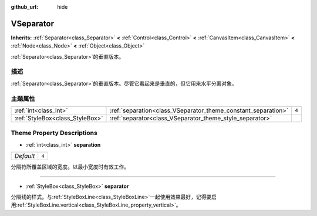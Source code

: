 :github_url: hide

.. Generated automatically by doc/tools/make_rst.py in GaaeExplorer's source tree.
.. DO NOT EDIT THIS FILE, but the VSeparator.xml source instead.
.. The source is found in doc/classes or modules/<name>/doc_classes.

.. _class_VSeparator:

VSeparator
==========

**Inherits:** :ref:`Separator<class_Separator>` **<** :ref:`Control<class_Control>` **<** :ref:`CanvasItem<class_CanvasItem>` **<** :ref:`Node<class_Node>` **<** :ref:`Object<class_Object>`

:ref:`Separator<class_Separator>`\ 的垂直版本。

描述
----

:ref:`Separator<class_Separator>`\ 的垂直版本。尽管它看起来是垂直的，但它用来水平分离对象。

主题属性
--------

+---------------------------------+---------------------------------------------------------------+-------+
| :ref:`int<class_int>`           | :ref:`separation<class_VSeparator_theme_constant_separation>` | ``4`` |
+---------------------------------+---------------------------------------------------------------+-------+
| :ref:`StyleBox<class_StyleBox>` | :ref:`separator<class_VSeparator_theme_style_separator>`      |       |
+---------------------------------+---------------------------------------------------------------+-------+

Theme Property Descriptions
---------------------------

.. _class_VSeparator_theme_constant_separation:

- :ref:`int<class_int>` **separation**

+-----------+-------+
| *Default* | ``4`` |
+-----------+-------+

分隔符所覆盖区域的宽度。以最小宽度时有效工作。

----

.. _class_VSeparator_theme_style_separator:

- :ref:`StyleBox<class_StyleBox>` **separator**

分隔线的样式。与\ :ref:`StyleBoxLine<class_StyleBoxLine>`\ 一起使用效果最好，记得要启用\ :ref:`StyleBoxLine.vertical<class_StyleBoxLine_property_vertical>`\ 。

.. |virtual| replace:: :abbr:`virtual (This method should typically be overridden by the user to have any effect.)`
.. |const| replace:: :abbr:`const (This method has no side effects. It doesn't modify any of the instance's member variables.)`
.. |vararg| replace:: :abbr:`vararg (This method accepts any number of arguments after the ones described here.)`
